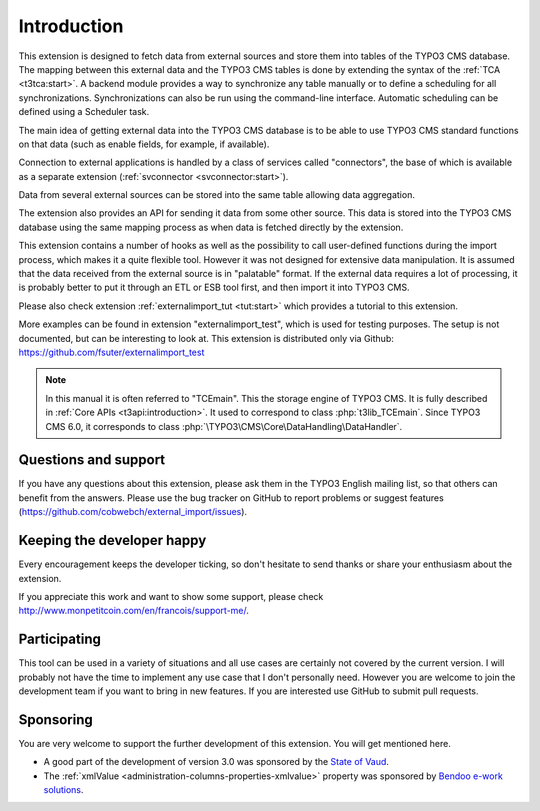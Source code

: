 ﻿.. include:: ../Includes.txt


.. _introduction:

Introduction
------------

This extension is designed to fetch data from external sources
and store them into tables of the TYPO3 CMS database. The mapping
between this external data and the TYPO3 CMS tables is done
by extending the syntax of the :ref:`TCA <t3tca:start>`.
A backend module provides a way to synchronize any table manually
or to define a scheduling for all synchronizations.
Synchronizations can also be run using the command-line interface.
Automatic scheduling can be defined using a Scheduler task.

The main idea of getting external data into the TYPO3 CMS database
is to be able to use TYPO3 CMS standard functions on that data
(such as enable fields, for example, if available).

Connection to external applications is handled by a class of services
called "connectors", the base of which is available as a separate extension
(:ref:`svconnector <svconnector:start>`).

Data from several external sources can be stored into the same table
allowing data aggregation.

The extension also provides an API for sending it data from some other source.
This data is stored into the TYPO3 CMS database using the same mapping process
as when data is fetched directly by the extension.

This extension contains a number of hooks as well as the possibility to call
user-defined functions during the import process, which makes it a quite flexible tool.
However it was not designed for extensive data manipulation. It is assumed
that the data received from the external source is in "palatable" format.
If the external data requires a lot of processing, it is probably better
to put it through an ETL or ESB tool first, and then import it into TYPO3 CMS.

Please also check extension :ref:`externalimport_tut <tut:start>`
which provides a tutorial to this extension.

More examples can be found in extension "externalimport_test", which is used
for testing purposes. The setup is not documented, but can be interesting
to look at. This extension is distributed only via Github:
https://github.com/fsuter/externalimport_test

.. note::

   In this manual it is often referred to "TCEmain". This the storage
   engine of TYPO3 CMS. It is fully described in :ref:`Core APIs <t3api:introduction>`.
   It used to correspond to class :php:`t3lib_TCEmain`. Since
   TYPO3 CMS 6.0, it corresponds to class :php:`\TYPO3\CMS\Core\DataHandling\DataHandler`.


.. _suport:

Questions and support
^^^^^^^^^^^^^^^^^^^^^

If you have any questions about this extension, please ask them in the
TYPO3 English mailing list, so that others can benefit from the
answers. Please use the bug tracker on GitHub to report
problems or suggest features
(https://github.com/cobwebch/external_import/issues).


.. _happy-developer:

Keeping the developer happy
^^^^^^^^^^^^^^^^^^^^^^^^^^^

Every encouragement keeps the developer ticking, so don't hesitate
to send thanks or share your enthusiasm about the extension.

If you appreciate this work and want to show some support, please
check http://www.monpetitcoin.com/en/francois/support-me/.


.. _participate:

Participating
^^^^^^^^^^^^^

This tool can be used in a variety of situations and all use cases are
certainly not covered by the current version. I will probably not have
the time to implement any use case that I don't personally need.
However you are welcome to join the development team if you want to
bring in new features. If you are interested use GitHub to submit pull
requests.


.. _sponsoring:

Sponsoring
^^^^^^^^^^

You are very welcome to support the further development of this
extension. You will get mentioned here.

- A good part of the development of version 3.0 was sponsored by the
  `State of Vaud <http://vd.ch>`_.

- The :ref:`xmlValue <administration-columns-properties-xmlvalue>`
  property was sponsored by `Bendoo e-work solutions <http://www.bendoo.nl/en/>`_.
